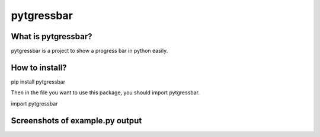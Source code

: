 pytgressbar
=============

.. image:: https://img.shields.io/github/release/24aitor/pyprogressbar.svg
.. image:: https://img.shields.io/badge/Built%20For-Python%203.X-orange.svg
.. image:: https://img.shields.io/badge/license-MIT-blue.svg

What is pytgressbar?
---------------------

pytgressbar is a project to show a progress bar in python easily.

How to install?
---------------

pip install pytgressbar

Then in the file you want to use this package, you should import pytgressbar.

import pytgressbar


Screenshots of example.py output
--------------------------------

.. image:: https://imgur.com/FfJAA0g.jpg
